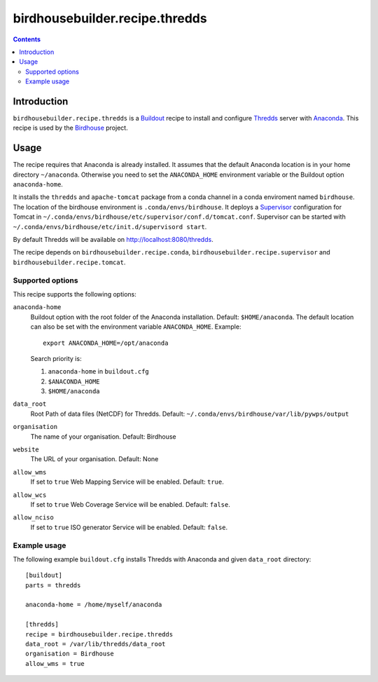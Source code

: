 *******************************
birdhousebuilder.recipe.thredds
*******************************

.. image:: https://travis-ci.org/bird-house/birdhousebuilder.recipe.thredds.svg?branch=master
   :target: https://travis-ci.org/bird-house/birdhousebuilder.recipe.thredds
   :alt: Travis Build

.. contents::

Introduction
************

``birdhousebuilder.recipe.thredds`` is a `Buildout`_ recipe to install and configure `Thredds`_ server with `Anaconda`_.
This recipe is used by the `Birdhouse`_ project. 

.. _`Buildout`: http://buildout.org/
.. _`Anaconda`: http://www.continuum.io/
.. _`Supervisor`: http://supervisord.org/
.. _`Thredds`: http://www.unidata.ucar.edu/software/thredds/current/tds/TDS.html
.. _`Tomcat`: https://tomcat.apache.org/
.. _`Birdhouse`: http://bird-house.github.io/


Usage
*****

The recipe requires that Anaconda is already installed. It assumes that the default Anaconda location is in your home directory ``~/anaconda``. Otherwise you need to set the ``ANACONDA_HOME`` environment variable or the Buildout option ``anaconda-home``.

It installs the ``thredds`` and ``apache-tomcat`` package from a conda channel  in a conda enviroment named ``birdhouse``. The location of the birdhouse environment is ``.conda/envs/birdhouse``. It deploys a `Supervisor`_ configuration for Tomcat in ``~/.conda/envs/birdhouse/etc/supervisor/conf.d/tomcat.conf``. Supervisor can be started with ``~/.conda/envs/birdhouse/etc/init.d/supervisord start``.

By default Thredds will be available on http://localhost:8080/thredds.

The recipe depends on ``birdhousebuilder.recipe.conda``, ``birdhousebuilder.recipe.supervisor`` and ``birdhousebuilder.recipe.tomcat``.

Supported options
=================

This recipe supports the following options:

``anaconda-home``
   Buildout option with the root folder of the Anaconda installation. Default: ``$HOME/anaconda``.
   The default location can also be set with the environment variable ``ANACONDA_HOME``. Example::

     export ANACONDA_HOME=/opt/anaconda

   Search priority is:

   1. ``anaconda-home`` in ``buildout.cfg``
   2. ``$ANACONDA_HOME``
   3. ``$HOME/anaconda``

``data_root``
  Root Path of data files (NetCDF) for Thredds. Default: ``~/.conda/envs/birdhouse/var/lib/pywps/output``

``organisation``
  The name of your organisation. Default: Birdhouse

``website``
  The URL of your organisation. Default: None

``allow_wms``
  If set to ``true`` Web Mapping Service will be enabled. Default: ``true``.

``allow_wcs``
  If set to ``true`` Web Coverage Service will be enabled. Default: ``false``.

``allow_nciso``
  If set to ``true`` ISO generator Service will be enabled. Default: ``false``.

Example usage
=============

The following example ``buildout.cfg`` installs Thredds with Anaconda and given ``data_root`` directory::

  [buildout]
  parts = thredds

  anaconda-home = /home/myself/anaconda

  [thredds]
  recipe = birdhousebuilder.recipe.thredds
  data_root = /var/lib/thredds/data_root
  organisation = Birdhouse
  allow_wms = true


